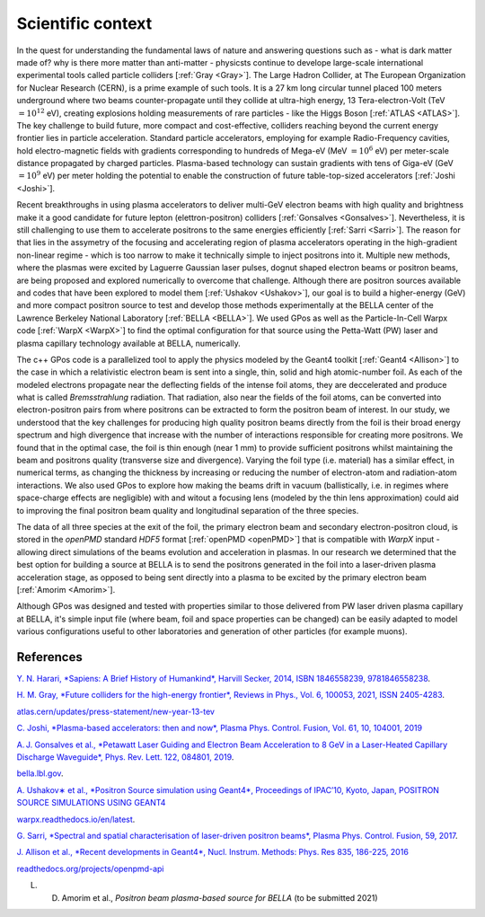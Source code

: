 Scientific context
==================

.. centered::
    "About 14 billion years ago, matter, energy, time and space came into being in what is known as the Big Bang. The story of these fundamental features of our universe is called physics"
    Opening of *Sapiens: A Brief History of Humankind*, by Yuval Harari [:ref:`Harari <Harari>`].

In the quest for understanding the fundamental laws of nature and answering questions such as - what is dark matter made of? why is there more matter than anti-matter -  physicsts continue to develope large-scale international experimental tools called particle colliders [:ref:`Gray <Gray>`].
The Large Hadron Collider, at The European Organization for Nuclear Research (CERN), is a prime example of such tools.
It is a 27 km long circular tunnel placed 100 meters underground where two beams counter-propagate until they collide at ultra-high energy, 13 Tera-electron-Volt (TeV :math:`= 10^12` eV), creating explosions holding measurements of rare particles - like the Higgs Boson [:ref:`ATLAS <ATLAS>`].
The key challenge to build future, more compact and cost-effective, colliders reaching beyond the current energy frontier lies in particle acceleration.
Standard particle accelerators, employing for example Radio-Frequency cavities, hold electro-magnetic fields with gradients corresponding to hundreds of Mega-eV (MeV :math:`= 10^6` eV) per meter-scale distance propagated by charged particles.
Plasma-based technology can sustain gradients with tens of Giga-eV (GeV :math:`= 10^9` eV) per meter holding the potential to enable the construction of future table-top-sized accelerators [:ref:`Joshi <Joshi>`].

Recent breakthroughs in using plasma accelerators to deliver multi-GeV electron beams with high quality and brightness make it a good candidate for future lepton (elettron-positron) colliders [:ref:`Gonsalves <Gonsalves>`].
Nevertheless, it is still challenging to use them to accelerate positrons to the same energies efficiently [:ref:`Sarri <Sarri>`].
The reason for that lies in the assymetry of the focusing and accelerating region of plasma accelerators operating in the high-gradient non-linear regime - which is too narrow to make it technically simple to inject positrons into it.
Multiple new methods, where the plasmas were excited by Laguerre Gaussian laser pulses, dognut shaped electron beams or positron beams, are being proposed and explored numerically to overcome that challenge.
Although there are positron sources available and codes that have been explored to model them [:ref:`Ushakov <Ushakov>`], our goal is to build a higher-energy (GeV) and more compact positron source to test and develop those methods experimentally at the BELLA center of the Lawrence Berkeley National Laboratory [:ref:`BELLA <BELLA>`].
We used GPos as well as the Particle-In-Cell Warpx code [:ref:`WarpX <WarpX>`] to find the optimal configuration for that source using the Petta-Watt (PW) laser and plasma capillary technology available at BELLA, numerically.

The c++ GPos code is a parallelized tool to apply the physics modeled by the Geant4 toolkit [:ref:`Geant4 <Allison>`] to the case in which a relativistic electron beam is sent into a single, thin, solid and high atomic-number foil.
As each of the modeled electrons propagate near the deflecting fields of the intense foil atoms, they are deccelerated and produce what is called *Bremsstrahlung* radiation.
That radiation, also near the fields of the foil atoms, can be converted into electron-positron pairs from where positrons can be extracted to form the positron beam of interest.
In our study, we understood that the key challenges for producing high quality positron beams directly from the foil is their broad energy spectrum and high divergence that increase with the number of interactions responsible for creating more positrons.
We found that in the optimal case, the foil is thin enough (near 1 mm) to provide sufficient positrons whilst maintaining the beam and positrons quality (transverse size and divergence).
Varying the foil type (i.e. material) has a similar effect, in numerical terms, as changing the thickness by increasing or reducing the number of electron-atom and radiation-atom interactions.
We also used GPos to explore how making the beams drift in vacuum (ballistically, i.e. in regimes where space-charge effects are negligible) with and witout a focusing lens (modeled by the thin lens approximation) could aid to improving the final positron beam quality and longitudinal separation of the three species.

The data of all three species at the exit of the foil, the primary electron beam and secondary electron-positron cloud, is stored in the `openPMD` standard `HDF5` format [:ref:`openPMD <openPMD>`] that is compatible with `WarpX` input - allowing direct simulations of the beams evolution and acceleration in plasmas.
In our research we determined that the best option for building a source at BELLA is to send the positrons generated in the foil into a laser-driven plasma acceleration stage, as opposed to being sent directly into a plasma to be excited by the primary electron beam [:ref:`Amorim <Amorim>`].

Although GPos was designed and tested with properties similar to those delivered from PW laser driven plasma capillary at BELLA, it's simple input file (where beam, foil and space properties can be changed) can be easily adapted to model various configurations useful to other laboratories and generation of other particles (for example muons).

References
----------

.. _Harari:

`Y. N. Harari, *Sapiens: A Brief History of Humankind*, Harvill Secker, 2014, ISBN 1846558239, 9781846558238 <https://books.google.pt/books/about/Sapiens.html?id=B4ARBAAAQBAJ&redir_esc=y>`_.

.. _Gray:

`H. M. Gray, *Future colliders for the high-energy frontier*, Reviews in Phys., Vol. 6, 100053, 2021, ISSN 2405-4283 <https://doi.org/10.1016/j.revip.2021.100053>`_.

.. _ATLAS:

`atlas.cern/updates/press-statement/new-year-13-tev <https://atlas.cern/updates/press-statement/new-year-13-tev>`_

.. _Joshi:

`C. Joshi, *Plasma-based accelerators: then and now*, Plasma Phys. Control. Fusion, Vol. 61, 10, 104001, 2019 <https://doi.org/10.1088/1361-6587/ab396a>`_

.. _Gonsalves:

`A. J. Gonsalves et al., *Petawatt Laser Guiding and Electron Beam Acceleration to 8 GeV in a Laser-Heated Capillary Discharge Waveguide*, Phys. Rev. Lett. 122, 084801, 2019 <https://doi.org/10.1103/PhysRevLett.122.084801>`_.

.. _BELLA:

`bella.lbl.gov <https://bella.lbl.gov/>`_.

.. _Ushakov:

`A. Ushakov∗ et al., *Positron Source simulation using Geant4*, Proceedings of IPAC’10, Kyoto, Japan, POSITRON SOURCE SIMULATIONS USING GEANT4 <https://accelconf.web.cern.ch/IPAC10/papers/thpec023.pdf>`_

.. _WarpX:

`warpx.readthedocs.io/en/latest <https://warpx.readthedocs.io/en/latest>`_.

.. _Sarri:

`G. Sarri, *Spectral and spatial characterisation of laser-driven positron beams*, Plasma Phys. Control. Fusion, 59, 2017 <https://doi.org/10.1088/0741-3335/59/1/014015>`_.

.. _Allison:

`J. Allison et al., *Recent developments in Geant4*, Nucl. Instrum. Methods: Phys. Res 835, 186-225, 2016 <https://doi.org/10.1016/j.nima.2016.06.125>`_

.. _openPMD:

`readthedocs.org/projects/openpmd-api <https://readthedocs.org/projects/openpmd-api>`_

.. _Amorim:

L. D. Amorim et al., *Positron beam plasma-based source for BELLA* (to be submitted 2021)